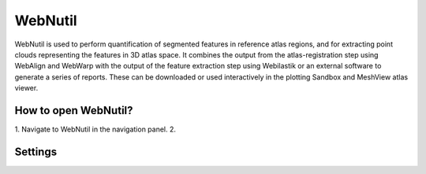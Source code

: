 **WebNutil**
==============

WebNutil is used to perform quantification of segmented features in reference atlas regions, and for extracting point clouds representing the features in 3D atlas space. It combines the output from the atlas-registration step using WebAlign and WebWarp with the output of the feature extraction step using Webilastik or an external software to generate a series of reports. These can be downloaded or used interactively in the plotting Sandbox and MeshView atlas viewer.

**How to open WebNutil?**
-------------------------

1. Navigate to WebNutil in the navigation panel.  
2. 

.. image:: images/
   :align: center

Settings
-----------


